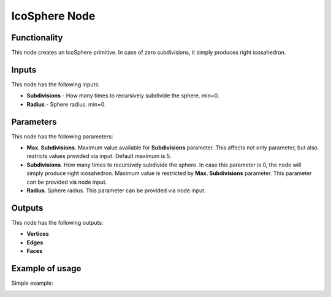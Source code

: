 IcoSphere Node
==============

.. image:: https://user-images.githubusercontent.com/14288520/188708444-303645fa-7260-4326-94f7-0eb251740aa1.png
  :target: https://user-images.githubusercontent.com/14288520/188708444-303645fa-7260-4326-94f7-0eb251740aa1.png

Functionality
-------------

This node creates an IcoSphere primitive. In case of zero subdivisions, it simply produces right icosahedron.

Inputs
------

This node has the following inputs:

- **Subdivisions** - How many times to recursively subdivide the sphere. min=0.
- **Radius** - Sphere radius. min=0.

Parameters
----------

This node has the following parameters:
  
- **Max. Subdivisions**. Maximum value available for **Subdivisions** parameter. This affects not only parameter, but also restricts values provided via input. Default maximum is 5.
- **Subdivisions**. How many times to recursively subdivide the sphere. In case this parameter is 0, the node will simply produce right icosahedron. Maximum value is restricted by **Max. Subdivisions** parameter. This parameter can be provided via node input.
- **Radius**. Sphere radius. This parameter can be provided via node input.

Outputs
-------

This node has the following outputs:

- **Vertices**
- **Edges**
- **Faces**

Example of usage
----------------

Simple example:

.. image:: https://user-images.githubusercontent.com/14288520/188708570-5c9fda27-d754-4876-ad46-db798efdf798.png
  :target: https://user-images.githubusercontent.com/14288520/188708570-5c9fda27-d754-4876-ad46-db798efdf798.png

